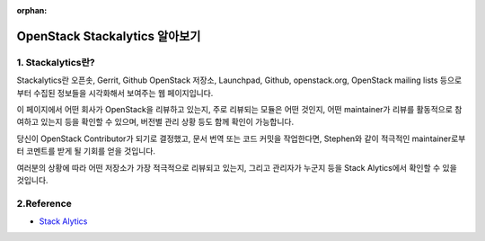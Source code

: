 :orphan:

OpenStack Stackalytics 알아보기
=======================================================================

1. Stackalytics란?
------------------------------------------------

Stackalytics란 오픈솟, Gerrit, Github OpenStack 저장소, Launchpad, Github, openstack.org, OpenStack mailing lists 등으로부터 수집된 정보들을 시각화해서 보여주는 웹 페이지입니다.

이 페이지에서 어떤 회사가 OpenStack을 리뷰하고 있는지, 주로 리뷰되는 모듈은 어떤 것인지, 어떤 maintainer가 리뷰를 활동적으로 참여하고 있는지 등을 확인할 수 있으며, 버전별 관리 상황 등도 함께 확인이 가능합니다.

.. image:: https://user-images.githubusercontent.com/40455392/137766710-90528de5-4f9f-4864-aaeb-cf42c02a75ff.png
   :width: 1000px

당신이 OpenStack Contributor가 되기로 결정했고, 문서 번역 또는 코드 커밋을 작업한다면, Stephen와 같이 적극적인 maintainer로부터 코멘트를 받게 될 기회를 얻을 것입니다.

.. image:: https://user-images.githubusercontent.com/40455392/137767600-c9b0874d-4c2c-4b08-8863-eaa9aaf839d8.png
   :width: 1000px

여러분의 상황에 따라 어떤 저장소가 가장 적극적으로 리뷰되고 있는지, 그리고 관리자가 누군지 등을 Stack Alytics에서 확인할 수 있을 것입니다.

2.Reference
------------------------------------------------

- `Stack Alytics <https://www.stackalytics.com/>`_



